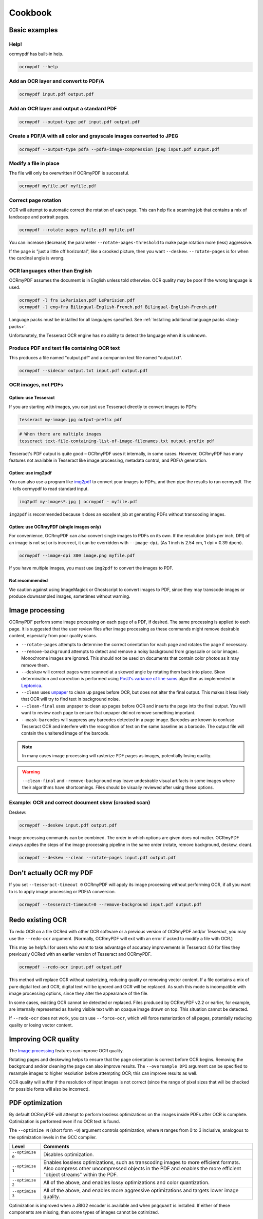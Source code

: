 Cookbook
========

Basic examples
--------------

Help!
^^^^^

ocrmypdf has built-in help.

.. code-block:: bash

    ocrmypdf --help


Add an OCR layer and convert to PDF/A
^^^^^^^^^^^^^^^^^^^^^^^^^^^^^^^^^^^^^

.. code-block:: bash

    ocrmypdf input.pdf output.pdf

Add an OCR layer and output a standard PDF
^^^^^^^^^^^^^^^^^^^^^^^^^^^^^^^^^^^^^^^^^^

.. code-block:: bash

    ocrmypdf --output-type pdf input.pdf output.pdf

Create a PDF/A with all color and grayscale images converted to JPEG
^^^^^^^^^^^^^^^^^^^^^^^^^^^^^^^^^^^^^^^^^^^^^^^^^^^^^^^^^^^^^^^^^^^^

.. code-block:: bash

    ocrmypdf --output-type pdfa --pdfa-image-compression jpeg input.pdf output.pdf

Modify a file in place
^^^^^^^^^^^^^^^^^^^^^^

The file will only be overwritten if OCRmyPDF is successful.

.. code-block:: bash

    ocrmypdf myfile.pdf myfile.pdf

Correct page rotation
^^^^^^^^^^^^^^^^^^^^^

OCR will attempt to automatic correct the rotation of each page. This can help fix a scanning job that contains a mix of landscape and portrait pages.

.. code-block:: bash

    ocrmypdf --rotate-pages myfile.pdf myfile.pdf

You can increase (decrease) the parameter ``--rotate-pages-threshold`` to make page rotation more (less) aggressive.

If the page is "just a little off horizontal", like a crooked picture, then you want ``--deskew``. ``--rotate-pages`` is for when the cardinal angle is wrong.

OCR languages other than English
^^^^^^^^^^^^^^^^^^^^^^^^^^^^^^^^

OCRmyPDF assumes the document is in English unless told otherwise. OCR quality may be poor if the wrong language is used.

.. code-block:: bash

    ocrmypdf -l fra LeParisien.pdf LeParisien.pdf
    ocrmypdf -l eng+fra Bilingual-English-French.pdf Bilingual-English-French.pdf

Language packs must be installed for all languages specified. See :ref:`Installing additional language packs <lang-packs>`.

Unfortunately, the Tesseract OCR engine has no ability to detect the language when it is unknown.

Produce PDF and text file containing OCR text
^^^^^^^^^^^^^^^^^^^^^^^^^^^^^^^^^^^^^^^^^^^^^

This produces a file named "output.pdf" and a companion text file named "output.txt".

.. code-block:: bash

    ocrmypdf --sidecar output.txt input.pdf output.pdf

OCR images, not PDFs
^^^^^^^^^^^^^^^^^^^^

Option: use Tesseract
"""""""""""""""""""""

If you are starting with images, you can just use Tesseract directly to convert images to PDFs:

.. code-block:: bash

    tesseract my-image.jpg output-prefix pdf

.. code-block:: bash

    # When there are multiple images
    tesseract text-file-containing-list-of-image-filenames.txt output-prefix pdf

Tesseract's PDF output is quite good – OCRmyPDF uses it internally, in some cases. However, OCRmyPDF has many features not available in Tesseract like image processing, metadata control, and PDF/A generation.

Option: use img2pdf
"""""""""""""""""""

You can also use a program like `img2pdf <https://gitlab.mister-muffin.de/josch/img2pdf>`_ to convert your images to PDFs, and then pipe the results to run ocrmypdf.  The ``-`` tells ocrmypdf to read standard input.

.. code-block:: bash

    img2pdf my-images*.jpg | ocrmypdf - myfile.pdf

``img2pdf`` is recommended because it does an excellent job at generating PDFs without transcoding images.

Option: use OCRmyPDF (single images only)
"""""""""""""""""""""""""""""""""""""""""

For convenience, OCRmyPDF can also convert single images to PDFs on its own. If the resolution (dots per inch, DPI) of an image is not set or is incorrect, it can be overridden with ``--image-dpi``. (As 1 inch is 2.54 cm, 1 dpi = 0.39 dpcm).

.. code-block:: bash

    ocrmypdf --image-dpi 300 image.png myfile.pdf

If you have multiple images, you must use ``img2pdf`` to convert the images to PDF.

Not recommended
"""""""""""""""

We caution against using ImageMagick or Ghostscript to convert images to PDF, since they may transcode images or produce downsampled images, sometimes without warning.

Image processing
----------------

OCRmyPDF perform some image processing on each page of a PDF, if desired.  The same processing is applied to each page.  It is suggested that the user review files after image processing as these commands might remove desirable content, especially from poor quality scans.

* ``--rotate-pages`` attempts to determine the correct orientation for each page and rotates the page if necessary.

* ``--remove-background`` attempts to detect and remove a noisy background from grayscale or color images.  Monochrome images are ignored. This should not be used on documents that contain color photos as it may remove them.

* ``--deskew`` will correct pages were scanned at a skewed angle by rotating them back into place.  Skew determination and correction is performed using `Postl's variance of line sums <http://www.leptonica.com/skew-measurement.html>`_ algorithm as implemented in `Leptonica <http://www.leptonica.com/index.html>`_.

* ``--clean`` uses `unpaper <https://www.flameeyes.eu/projects/unpaper>`_ to clean up pages before OCR, but does not alter the final output.  This makes it less likely that OCR will try to find text in background noise.

* ``--clean-final`` uses unpaper to clean up pages before OCR and inserts the page into the final output.  You will want to review each page to ensure that unpaper did not remove something important.

* ``--mask-barcodes`` will suppress any barcodes detected in a page image. Barcodes are known to confuse Tesseract OCR and interfere with the recognition of text on the same baseline as a barcode. The output file will contain the unaltered image of the barcode.

.. note::

    In many cases image processing will rasterize PDF pages as images, potentially losing quality.

.. warning::

    ``--clean-final`` and ``-remove-background`` may leave undesirable visual artifacts in some images where their algorithms have shortcomings. Files should be visually reviewed after using these options.

Example: OCR and correct document skew (crooked scan)
^^^^^^^^^^^^^^^^^^^^^^^^^^^^^^^^^^^^^^^^^^^^^^^^^^^^^

Deskew:

.. code-block:: bash

    ocrmypdf --deskew input.pdf output.pdf

Image processing commands can be combined. The order in which options are given does not matter. OCRmyPDF always applies the steps of the image processing pipeline in the same order (rotate, remove background, deskew, clean).

.. code-block:: bash

    ocrmypdf --deskew --clean --rotate-pages input.pdf output.pdf


Don't actually OCR my PDF
-------------------------

If you set ``--tesseract-timeout 0`` OCRmyPDF will apply its image processing without performing OCR, if all you want to is to apply image processing or PDF/A conversion.

.. code-block:: bash

    ocrmypdf --tesseract-timeout=0 --remove-background input.pdf output.pdf


Redo existing OCR
-----------------

To redo OCR on a file OCRed with other OCR software or a previous version of OCRmyPDF and/or Tesseract, you may use the ``--redo-ocr`` argument. (Normally, OCRmyPDF will exit with an error if asked to modify a file with OCR.)

This may be helpful for users who want to take advantage of accuracy improvements in Tesseract 4.0 for files they previously OCRed with an earlier version of Tesseract and OCRmyPDF.

.. code-block:: bash

    ocrmypdf --redo-ocr input.pdf output.pdf

This method will replace OCR without rasterizing, reducing quality or removing vector content. If a file contains a mix of pure digital text and OCR, digital text will be ignored and OCR will be replaced. As such this mode is incompatible with image processing options, since they alter the appearance of the file.

In some cases, existing OCR cannot be detected or replaced. Files produced by OCRmyPDF v2.2 or earlier, for example, are internally represented as having visible text with an opaque image drawn on top. This situation cannot be detected.

If ``--redo-ocr`` does not work, you can use ``--force-ocr``, which will force rasterization of all pages, potentially reducing quality or losing vector content.

Improving OCR quality
---------------------

The `Image processing`_ features can improve OCR quality.

Rotating pages and deskewing helps to ensure that the page orientation is correct before OCR begins. Removing the background and/or cleaning the page can also improve results. The ``--oversample DPI`` argument can be specified to resample images to higher resolution before attempting OCR; this can improve results as well.

OCR quality will suffer if the resolution of input images is not correct (since the range of pixel sizes that will be checked for possible fonts will also be incorrect).

PDF optimization
----------------

By default OCRmyPDF will attempt to perform lossless optimizations on the images inside PDFs after OCR is complete. Optimization is performed even if no OCR text is found.

The ``--optimize N`` (short form ``-O``) argument controls optimization, where ``N`` ranges from 0 to 3 inclusive, analogous to the optimization levels in the GCC compiler.

.. list-table::
    :widths: auto
    :header-rows: 1

    *   - Level
        - Comments
    *   - ``--optimize 0``
        - Disables optimization.
    *   - ``--optimize 1``
        - Enables lossless optimizations, such as transcoding images to more
          efficient formats. Also compress other uncompressed objects in the
          PDF and enables the more efficient "object streams" within the PDF.
    *   - ``--optimize 2``
        - All of the above, and enables lossy optimizations and color quantization.
    *   - ``--optimize 3``
        - All of the above, and enables more aggressive optimizations and targets lower image quality.

Optimization is improved when a JBIG2 encoder is available and when ``pngquant`` is installed. If either of these components are missing, then some types of images cannot be optimized.

The types of optimization available may expand over time. By default, OCRmyPDF compresses data streams inside PDFs, and will change inefficient compression modes to more modern versions. A program like ``qpdf`` can be used to change encodings, e.g. to inspect the internals fo a PDF.

.. code-block:: bash

    ocrmypdf --optimize 3 in.pdf out.pdf  # Make it small

Some users may consider enabling lossy JBIG2. See: :ref:`jbig2-lossy`.
